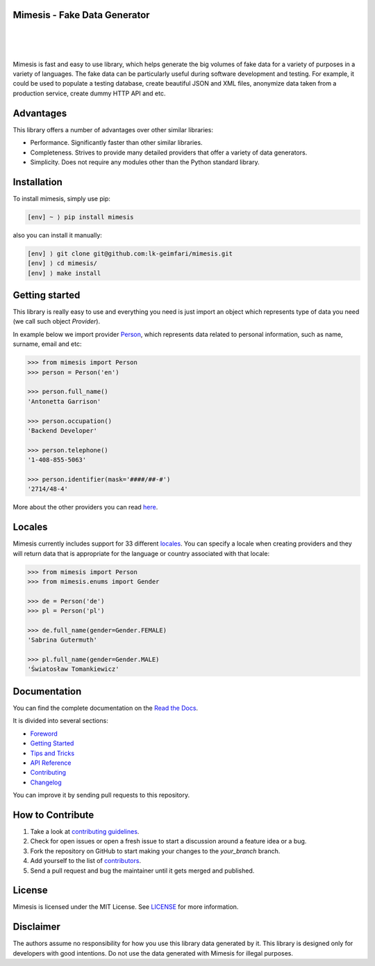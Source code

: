 Mimesis - Fake Data Generator
-----------------------------


.. image:: https://raw.githubusercontent.com/lk-geimfari/mimesis/master/media/logo_media.png
     :target: https://github.com/lk-geimfari/mimesis

|
|
|

.. image:: https://travis-ci.org/lk-geimfari/mimesis.svg?branch=master
     :target: https://travis-ci.org/lk-geimfari/mimesis

.. image:: https://ci.appveyor.com/api/projects/status/chj8huslvn6vde18?svg=true
     :target: https://ci.appveyor.com/project/lk-geimfari/mimesis

.. image:: https://readthedocs.org/projects/mimesis/badge/?version=latest
     :target: http://mimesis.readthedocs.io/?badge=latest

.. image:: https://codecov.io/gh/lk-geimfari/mimesis/branch/master/graph/badge.svg
     :target: https://codecov.io/gh/lk-geimfari/mimesis

.. image:: https://badge.fury.io/py/mimesis.svg
     :target: https://badge.fury.io/py/mimesis

.. image:: https://img.shields.io/badge/python-3.6%20%7C%203.7-brightgreen.svg
     :target: https://badge.fury.io/py/mimesis


Mimesis is fast and easy to use library, which helps generate the big volumes of fake data for a 
variety of purposes in a variety of languages. The fake data can be particularly useful during software development and testing. For example, it could be 
used to populate a testing database, create beautiful JSON and XML files, anonymize data taken from 
a production service, create dummy HTTP API and etc.

Advantages
----------

This library offers a number of advantages over other similar libraries:

-  Performance. Significantly faster than other similar libraries.
-  Completeness. Strives to provide many detailed providers that offer a
   variety of data generators.
-  Simplicity. Does not require any modules other than the Python
   standard library.


Installation
------------

To install mimesis, simply use pip:

.. code:: text

    [env] ~ ⟩ pip install mimesis

also you can install it manually:

.. code:: text

    [env] ⟩ git clone git@github.com:lk-geimfari/mimesis.git
    [env] ⟩ cd mimesis/
    [env] ⟩ make install


Getting started
---------------

This library is really easy to use and everything you need is just import an object which
represents type of data you need (we call such object *Provider*).

In example below we import provider `Person <https://mimesis.readthedocs.io/api.html#person>`_,
which represents data related to personal information, such as name, surname, email and etc:

.. code:: python

    >>> from mimesis import Person
    >>> person = Person('en')

    >>> person.full_name()
    'Antonetta Garrison'

    >>> person.occupation()
    'Backend Developer'
    
    >>> person.telephone()
    '1-408-855-5063'
    
    >>> person.identifier(mask='####/##-#')
    '2714/48-4'


More about the other providers you can read `here`_.

.. _here: https://mimesis.readthedocs.io/getting_started.html#providers


Locales
-------

Mimesis currently includes support for 33 different `locales`_. You can
specify a locale when creating providers and they will return data that
is appropriate for the language or country associated with that locale:

.. code:: python

    >>> from mimesis import Person
    >>> from mimesis.enums import Gender

    >>> de = Person('de')
    >>> pl = Person('pl')

    >>> de.full_name(gender=Gender.FEMALE)
    'Sabrina Gutermuth'

    >>> pl.full_name(gender=Gender.MALE)
    'Światosław Tomankiewicz'

.. _locales: http://mimesis.readthedocs.io/quickstart.html#supported-locales


Documentation
-------------

You can find the complete documentation on the `Read the Docs`_.

It is divided into several sections:

-  `Foreword`_
-  `Getting Started`_
-  `Tips and Tricks`_
-  `API Reference`_
-  `Contributing`_
-  `Changelog`_

You can improve it by sending pull requests to this repository.

.. _Read the Docs: http://mimesis.readthedocs.io
.. _Foreword: https://mimesis.readthedocs.io/foreword.html
.. _Getting Started: https://mimesis.readthedocs.io/getting_started.html
.. _Tips and Tricks: https://mimesis.readthedocs.io/tips.html
.. _API Reference: http://mimesis.readthedocs.io/api.html
.. _Contributing: http://mimesis.readthedocs.io/contributing.html
.. _Changelog: http://mimesis.readthedocs.io/changelog.html


How to Contribute
-----------------

1. Take a look at `contributing guidelines`_.
2. Check for open issues or open a fresh issue to start a discussion
   around a feature idea or a bug.
3. Fork the repository on GitHub to start making your changes to the
   *your_branch* branch.
4. Add yourself to the list of `contributors`_.
5. Send a pull request and bug the maintainer until it gets merged and
   published.

.. _contributing guidelines: https://github.com/lk-geimfari/mimesis/blob/master/CONTRIBUTING.rst
.. _contributors: https://github.com/lk-geimfari/mimesis/blob/master/CONTRIBUTORS.rst


License
-------

Mimesis is licensed under the MIT License. See `LICENSE`_ for more
information.

.. _LICENSE: https://github.com/lk-geimfari/mimesis/blob/master/LICENSE


Disclaimer
----------

The authors assume no responsibility for how you use this library data
generated by it. This library is designed only for developers with good
intentions. Do not use the data generated with Mimesis for illegal
purposes.
